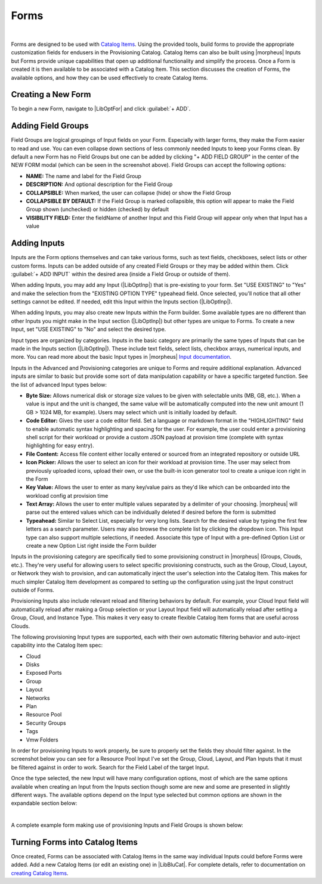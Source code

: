 Forms
-----

.. raw:: html

    <div style="position: relative; padding-bottom: 56.25%; height: 0; overflow: hidden; max-width: 100%; height: auto;">
        <iframe src="//www.youtube.com/embed/m619LpVVJ6A" frameborder="0" allowfullscreen style="position: absolute; top: 0; left: 0; width: 100%; height: 100%;"></iframe>
    </div>

|

Forms are designed to be used with `Catalog Items <https://docs.morpheusdata.com/en/latest/library/blueprints/blueprints.html#catalog-items>`_. Using the provided tools, build forms to provide the appropriate customization fields for endusers in the Provisioning Catalog. Catalog Items can also be built using |morpheus| Inputs but Forms provide unique capabilities that open up additional functionality and simplify the process. Once a Form is created it is then available to be associated with a Catalog Item. This section discusses the creation of Forms, the available options, and how they can be used effectively to create Catalog Items.

Creating a New Form
^^^^^^^^^^^^^^^^^^^

To begin a new Form, navigate to |LibOptFor| and click :guilabel:`+ ADD`.

.. image:: /images/forms/newForm.png

Adding Field Groups
^^^^^^^^^^^^^^^^^^^

Field Groups are logical groupings of Input fields on your Form. Especially with larger forms, they make the Form easier to read and use. You can even collapse down sections of less commonly needed Inputs to keep your Forms clean. By default a new Form has no Field Groups but one can be added by clicking "+ ADD FIELD GROUP" in the center of the NEW FORM modal (which can be seen in the screenshot above). Field Groups can accept the following options:

- **NAME:** The name and label for the Field Group
- **DESCRIPTION:** And optional description for the Field Group
- **COLLAPSIBLE:** When marked, the user can collapse (hide) or show the Field Group
- **COLLAPSIBLE BY DEFAULT:** If the Field Group is marked collapsible, this option will appear to make the Field Group shown (unchecked) or hidden (checked) by default
- **VISIBILITY FIELD:** Enter the fieldName of another Input and this Field Group will appear only when that Input has a value

.. image:: /images/forms/newFieldGroup.png

Adding Inputs
^^^^^^^^^^^^^

Inputs are the Form options themselves and can take various forms, such as text fields, checkboxes, select lists or other custom forms. Inputs can be added outside of any created Field Groups or they may be added within them. Click :guilabel:`+ ADD INPUT` within the desired area (inside a Field Group or outside of them).

When adding Inputs, you may add any Input (|LibOptInp|) that is pre-existing to your form. Set "USE EXISTING" to "Yes" and make the selection from the "EXISTING OPTION TYPE" typeahead field. Once selected, you'll notice that all other settings cannot be edited. If needed, edit this Input within the Inputs section (|LibOptInp|).

.. image:: /images/forms/existingInput.png

When adding Inputs, you may also create new Inputs within the Form builder. Some available types are no different than other Inputs you might make in the Input section (|LibOptInp|) but other types are unique to Forms. To create a new Input, set "USE EXISTING" to "No" and select the desired type.

Input types are organized by categories. Inputs in the basic category are primarily the same types of Inputs that can be made in the Inputs section (|LibOptInp|). These include text fields, select lists, checkbox arrays, numerical inputs, and more. You can read more about the basic Input types in |morpheus| `Input documentation <https://docs.morpheusdata.com/en/latest/library/options/options.html#inputs>`_.

Inputs in the Advanced and Provisioning categories are unique to Forms and require additional explanation. Advanced inputs are similar to basic but provide some sort of data manipulation capability or have a specific targeted function. See the list of advanced Input types below:

- **Byte Size:** Allows numerical disk or storage size values to be given with selectable units (MB, GB, etc.). When a value is input and the unit is changed, the same value will be automatically computed into the new unit amount (1 GB > 1024 MB, for example). Users may select which unit is initially loaded by default.
- **Code Editor:** Gives the user a code editor field. Set a language or markdown format in the "HIGHLIGHTING" field to enable automatic syntax highlighting and spacing for the user. For example, the user could enter a provisioning shell script for their workload or provide a custom JSON payload at provision time (complete with syntax highlighting for easy entry).
- **File Content:** Access file content either locally entered or sourced from an integrated repository or outside URL
- **Icon Picker:** Allows the user to select an icon for their workload at provision time. The user may select from previously uploaded icons, upload their own, or use the built-in icon generator tool to create a unique icon right in the Form
- **Key Value:** Allows the user to enter as many key/value pairs as they'd like which can be onboarded into the workload config at provision time
- **Text Array:** Allows the user to enter multiple values separated by a delimiter of your choosing. |morpheus| will parse out the entered values which can be individually deleted if desired before the form is submitted
- **Typeahead:** Similar to Select List, especially for very long lists. Search for the desired value by typing the first few letters as a search parameter. Users may also browse the complete list by clicking the dropdown icon. This Input type can also support multiple selections, if needed. Associate this type of Input with a pre-defined Option List or create a new Option List right inside the Form builder

.. image:: /images/forms/forms1.png

Inputs in the provisioning category are specifically tied to some provisioning construct in |morpheus| (Groups, Clouds, etc.). They're very useful for allowing users to select specific provisioning constructs, such as the Group, Cloud, Layout, or Network they wish to provision, and can automatically inject the user's selection into the Catalog Item. This makes for much simpler Catalog Item development as compared to setting up the configuration using just the Input construct outside of Forms.

Provisioning Inputs also include relevant reload and filtering behaviors by default. For example, your Cloud Input field will automatically reload after making a Group selection or your Layout Input field will automatically reload after setting a Group, Cloud, and Instance Type. This makes it very easy to create flexible Catalog Item forms that are useful across Clouds.

The following provisioning Input types are supported, each with their own automatic filtering behavior and auto-inject capability into the Catalog Item spec:

- Cloud
- Disks
- Exposed Ports
- Group
- Layout
- Networks
- Plan
- Resource Pool
- Security Groups
- Tags
- Vmw Folders

.. image:: /images/forms/forms2.png

In order for provisioning Inputs to work properly, be sure to properly set the fields they should filter against. In the screenshot below you can see for a Resource Pool Input I've set the Group, Cloud, Layout, and Plan Inputs that it must be filtered against in order to work. Search for the Field Label of the target Input.

.. image:: /images/forms/poolFilters.png

Once the type selected, the new Input will have many configuration options, most of which are the same options available when creating an Input from the Inputs section though some are new and some are presented in slightly different ways. The available options depend on the Input type selected but common options are shown in the expandable section below:

.. toggle-header:: :header: **Common Input Configuration Options**

  FIELD LABEL
   The name and label of the Input
  LOCALIZED LABEL
   If a localization code is selected, this field will have a translated label relative to the localization language selected for the appliance or user
  FIELD NAME
   This is the Input fieldName property used to resolve the field value into code or to refer to this field for creating dynamic relationships with other Input fields

  .. NOTE:: Field names should only contain letters, numbers, and hyphen (-), underscore (_), or dot'.' for separation.

  DEFAULT VALUE
   Pre-populates field with a default value
  PLACEHOLDER
   Background text that populates inside a field for adding example values, does not set a value
  HELP BLOCK
   Helpful text that will appear under your Input field to inform users about their selection
  LOCALIZED HELP BLOCK
   If a localization code is selected, this field will have a translated help block relative to the localization language selected for the appliance or user
  REQUIRED
   Prevents User from proceeding without setting value
  EXPORT AS TAG
   Creates Tags for fieldName/value (key/value) on Instances
  DISPLAY VALUE ON DETAILS
   When selected, the Input label and value (label: value) will be visible in a list of custom options on the Instance detail page
  LOCKED
   The Input field is visible but locked from being edited by the user. Any configured default values will be seen and set on the Instance but the user may not change the value
  HIDDEN
   Hides the field from view. The field is still active, however, and any configured default value would still be set
  EXCLUDE FROM SEARCH
   For Select List and Typeahead Inputs, check to exclude the form data from being stored as variables (which can be leveraged from an API call when needed)
  EDITABLE
   Allow the Input value to be updated when editing an Instance (This attribute is hidden if SHOW ON EDIT is not selected)
  SHOW ON EDIT
   Display the Input name and value when editing an Instance
  ALLOW MULTIPLE SELECTIONS
   For certain Input types which support multiple selections (Select List and Typeahead, for example), check to allow multiple items to be selected
  DEPENDENT FIELD
   The Field Name value for a field that will reload this Option List to present a different set of selections. Take a look at the section below on Cascading Inputs as well as the `associated article <https://support.morpheusdata.com/s/article/How-to-create-option-lists?language=en_US>`_ in our KnowledgeBase for documented examples of this feature
  VISIBILITY FIELD
   A Field Name and selection value that will trigger this field to become visible. Currently, this only works when the Input is associated with a Service Catalog Item and viewed from the Service Catalog Persona perspective. See the section below on the Visibility Field for instructions on configuring this value
  VERIFY PATTERN
   For Text and Text Area-type Inputs. If desired, enter a regex pattern string and user entries must match the string to be accepted
  REQUIRE FIELD
   A fieldName that will trigger required attribute of this option

|

A complete example form making use of provisioning Inputs and Field Groups is shown below:

.. image:: /images/forms/completeForm.png

Turning Forms into Catalog Items
^^^^^^^^^^^^^^^^^^^^^^^^^^^^^^^^

Once created, Forms can be associated with Catalog Items in the same way individual Inputs could before Forms were added. Add a new Catalog Items (or edit an existing one) in |LibBluCat|. For complete details, refer to documentation on `creating Catalog Items <https://docs.morpheusdata.com/en/latest/library/blueprints/blueprints.html#building-catalog-instances>`_.
